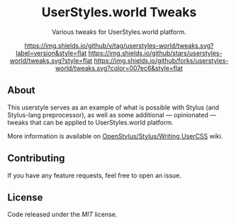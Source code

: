 #+STARTUP: nofold
#+HTML: <div align="center">

* UserStyles.world Tweaks
Various tweaks for UserStyles.world platform.

[[https://github.com/vednoc/dark-github/blob/master/changelog.org][https://img.shields.io/github/v/tag/userstyles-world/tweaks.svg?label=version&style=flat]]
[[https://github.com/userstyles-world/example-style/stargazers][https://img.shields.io/github/stars/userstyles-world/tweaks.svg?style=flat]]
[[https://github.com/userstyles-world/example-style/network][https://img.shields.io/github/forks/userstyles-world/tweaks.svg?color=007ec6&style=flat]]

#+HTML: </div>

** About
This userstyle serves as an example of what is possible with Stylus (and
Stylus-lang preprocessor), as well as some additional — opinionated — tweaks
that can be applied to UserStyles.world platform.

More information is available on [[https://github.com/openstyles/stylus/wiki/Writing-UserCSS][OpenStylus/Stylus/Writing UserCSS]] wiki.

** Contributing
If you have any feature requests, feel free to open an issue.

** License
Code released under the [[license][MIT]] license.
